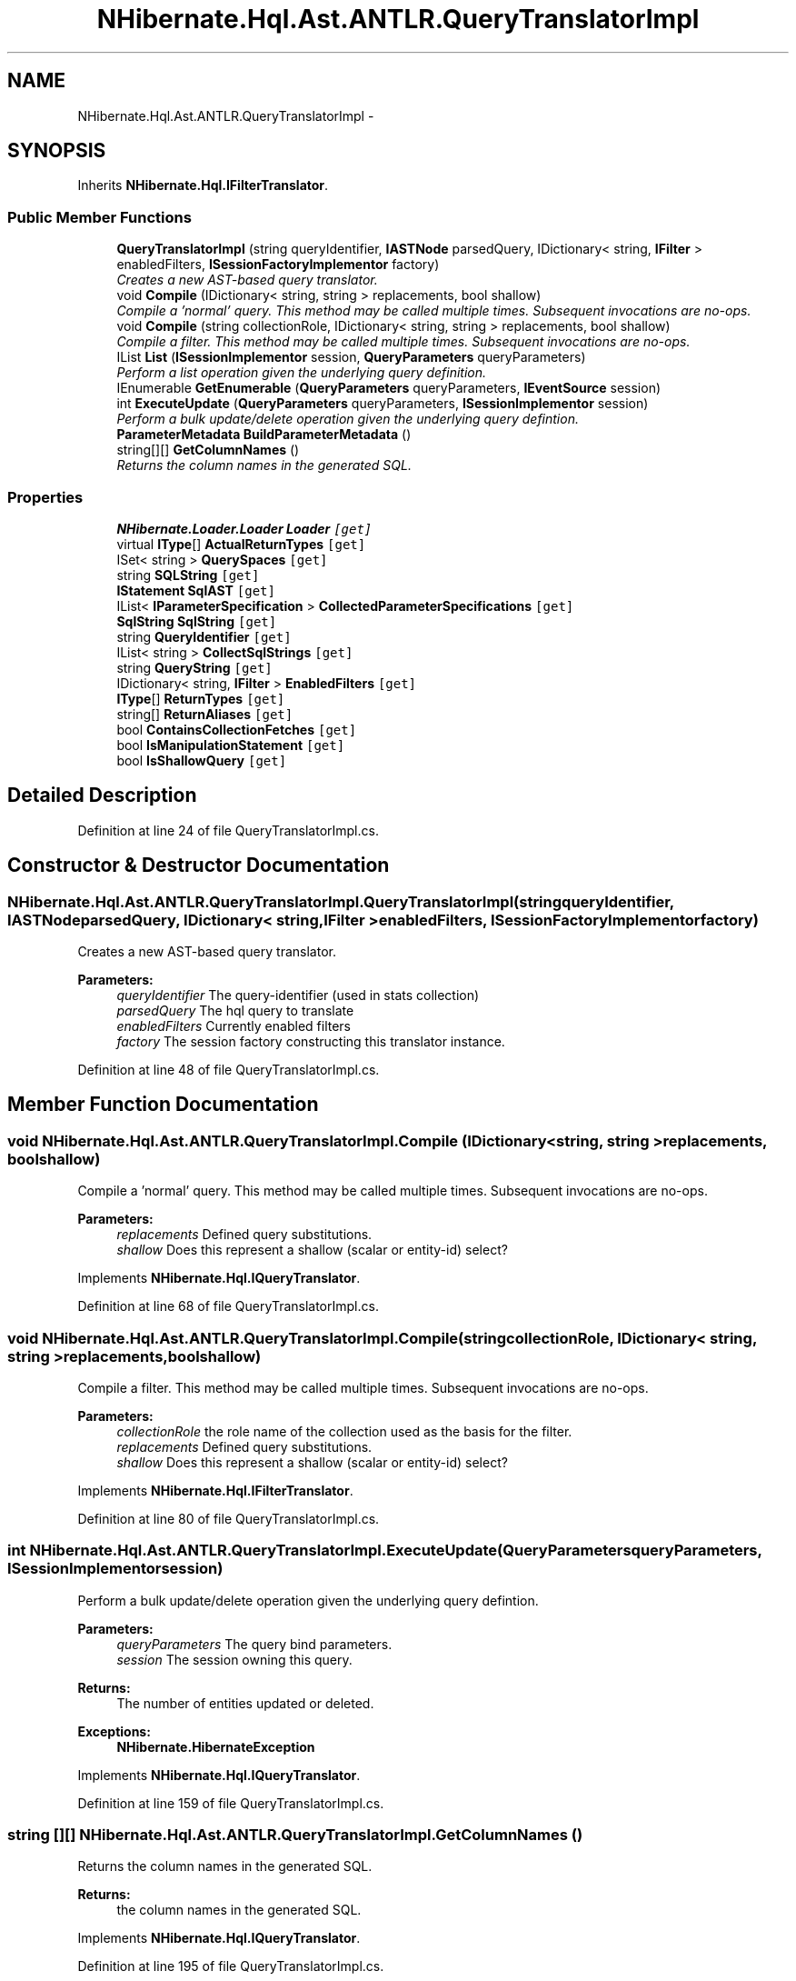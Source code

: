 .TH "NHibernate.Hql.Ast.ANTLR.QueryTranslatorImpl" 3 "Fri Jul 5 2013" "Version 1.0" "HSA.InfoSys" \" -*- nroff -*-
.ad l
.nh
.SH NAME
NHibernate.Hql.Ast.ANTLR.QueryTranslatorImpl \- 
.SH SYNOPSIS
.br
.PP
.PP
Inherits \fBNHibernate\&.Hql\&.IFilterTranslator\fP\&.
.SS "Public Member Functions"

.in +1c
.ti -1c
.RI "\fBQueryTranslatorImpl\fP (string queryIdentifier, \fBIASTNode\fP parsedQuery, IDictionary< string, \fBIFilter\fP > enabledFilters, \fBISessionFactoryImplementor\fP factory)"
.br
.RI "\fICreates a new AST-based query translator\&. \fP"
.ti -1c
.RI "void \fBCompile\fP (IDictionary< string, string > replacements, bool shallow)"
.br
.RI "\fICompile a 'normal' query\&. This method may be called multiple times\&. Subsequent invocations are no-ops\&. \fP"
.ti -1c
.RI "void \fBCompile\fP (string collectionRole, IDictionary< string, string > replacements, bool shallow)"
.br
.RI "\fICompile a filter\&. This method may be called multiple times\&. Subsequent invocations are no-ops\&. \fP"
.ti -1c
.RI "IList \fBList\fP (\fBISessionImplementor\fP session, \fBQueryParameters\fP queryParameters)"
.br
.RI "\fIPerform a list operation given the underlying query definition\&. \fP"
.ti -1c
.RI "IEnumerable \fBGetEnumerable\fP (\fBQueryParameters\fP queryParameters, \fBIEventSource\fP session)"
.br
.ti -1c
.RI "int \fBExecuteUpdate\fP (\fBQueryParameters\fP queryParameters, \fBISessionImplementor\fP session)"
.br
.RI "\fIPerform a bulk update/delete operation given the underlying query defintion\&. \fP"
.ti -1c
.RI "\fBParameterMetadata\fP \fBBuildParameterMetadata\fP ()"
.br
.ti -1c
.RI "string[][] \fBGetColumnNames\fP ()"
.br
.RI "\fIReturns the column names in the generated SQL\&. \fP"
.in -1c
.SS "Properties"

.in +1c
.ti -1c
.RI "\fBNHibernate\&.Loader\&.Loader\fP \fBLoader\fP\fC [get]\fP"
.br
.ti -1c
.RI "virtual \fBIType\fP[] \fBActualReturnTypes\fP\fC [get]\fP"
.br
.ti -1c
.RI "ISet< string > \fBQuerySpaces\fP\fC [get]\fP"
.br
.ti -1c
.RI "string \fBSQLString\fP\fC [get]\fP"
.br
.ti -1c
.RI "\fBIStatement\fP \fBSqlAST\fP\fC [get]\fP"
.br
.ti -1c
.RI "IList< \fBIParameterSpecification\fP > \fBCollectedParameterSpecifications\fP\fC [get]\fP"
.br
.ti -1c
.RI "\fBSqlString\fP \fBSqlString\fP\fC [get]\fP"
.br
.ti -1c
.RI "string \fBQueryIdentifier\fP\fC [get]\fP"
.br
.ti -1c
.RI "IList< string > \fBCollectSqlStrings\fP\fC [get]\fP"
.br
.ti -1c
.RI "string \fBQueryString\fP\fC [get]\fP"
.br
.ti -1c
.RI "IDictionary< string, \fBIFilter\fP > \fBEnabledFilters\fP\fC [get]\fP"
.br
.ti -1c
.RI "\fBIType\fP[] \fBReturnTypes\fP\fC [get]\fP"
.br
.ti -1c
.RI "string[] \fBReturnAliases\fP\fC [get]\fP"
.br
.ti -1c
.RI "bool \fBContainsCollectionFetches\fP\fC [get]\fP"
.br
.ti -1c
.RI "bool \fBIsManipulationStatement\fP\fC [get]\fP"
.br
.ti -1c
.RI "bool \fBIsShallowQuery\fP\fC [get]\fP"
.br
.in -1c
.SH "Detailed Description"
.PP 
Definition at line 24 of file QueryTranslatorImpl\&.cs\&.
.SH "Constructor & Destructor Documentation"
.PP 
.SS "NHibernate\&.Hql\&.Ast\&.ANTLR\&.QueryTranslatorImpl\&.QueryTranslatorImpl (stringqueryIdentifier, \fBIASTNode\fPparsedQuery, IDictionary< string, \fBIFilter\fP >enabledFilters, \fBISessionFactoryImplementor\fPfactory)"

.PP
Creates a new AST-based query translator\&. 
.PP
\fBParameters:\fP
.RS 4
\fIqueryIdentifier\fP The query-identifier (used in stats collection)
.br
\fIparsedQuery\fP The hql query to translate
.br
\fIenabledFilters\fP Currently enabled filters
.br
\fIfactory\fP The session factory constructing this translator instance\&.
.RE
.PP

.PP
Definition at line 48 of file QueryTranslatorImpl\&.cs\&.
.SH "Member Function Documentation"
.PP 
.SS "void NHibernate\&.Hql\&.Ast\&.ANTLR\&.QueryTranslatorImpl\&.Compile (IDictionary< string, string >replacements, boolshallow)"

.PP
Compile a 'normal' query\&. This method may be called multiple times\&. Subsequent invocations are no-ops\&. 
.PP
\fBParameters:\fP
.RS 4
\fIreplacements\fP Defined query substitutions\&.
.br
\fIshallow\fP Does this represent a shallow (scalar or entity-id) select?
.RE
.PP

.PP
Implements \fBNHibernate\&.Hql\&.IQueryTranslator\fP\&.
.PP
Definition at line 68 of file QueryTranslatorImpl\&.cs\&.
.SS "void NHibernate\&.Hql\&.Ast\&.ANTLR\&.QueryTranslatorImpl\&.Compile (stringcollectionRole, IDictionary< string, string >replacements, boolshallow)"

.PP
Compile a filter\&. This method may be called multiple times\&. Subsequent invocations are no-ops\&. 
.PP
\fBParameters:\fP
.RS 4
\fIcollectionRole\fP the role name of the collection used as the basis for the filter\&.
.br
\fIreplacements\fP Defined query substitutions\&.
.br
\fIshallow\fP Does this represent a shallow (scalar or entity-id) select?
.RE
.PP

.PP
Implements \fBNHibernate\&.Hql\&.IFilterTranslator\fP\&.
.PP
Definition at line 80 of file QueryTranslatorImpl\&.cs\&.
.SS "int NHibernate\&.Hql\&.Ast\&.ANTLR\&.QueryTranslatorImpl\&.ExecuteUpdate (\fBQueryParameters\fPqueryParameters, \fBISessionImplementor\fPsession)"

.PP
Perform a bulk update/delete operation given the underlying query defintion\&. 
.PP
\fBParameters:\fP
.RS 4
\fIqueryParameters\fP The query bind parameters\&.
.br
\fIsession\fP The session owning this query\&.
.RE
.PP
\fBReturns:\fP
.RS 4
The number of entities updated or deleted\&.
.RE
.PP
\fBExceptions:\fP
.RS 4
\fI\fBNHibernate\&.HibernateException\fP\fP 
.RE
.PP

.PP
Implements \fBNHibernate\&.Hql\&.IQueryTranslator\fP\&.
.PP
Definition at line 159 of file QueryTranslatorImpl\&.cs\&.
.SS "string [][] NHibernate\&.Hql\&.Ast\&.ANTLR\&.QueryTranslatorImpl\&.GetColumnNames ()"

.PP
Returns the column names in the generated SQL\&. 
.PP
\fBReturns:\fP
.RS 4
the column names in the generated SQL\&.
.RE
.PP

.PP
Implements \fBNHibernate\&.Hql\&.IQueryTranslator\fP\&.
.PP
Definition at line 195 of file QueryTranslatorImpl\&.cs\&.
.SS "IList NHibernate\&.Hql\&.Ast\&.ANTLR\&.QueryTranslatorImpl\&.List (\fBISessionImplementor\fPsession, \fBQueryParameters\fPqueryParameters)"

.PP
Perform a list operation given the underlying query definition\&. 
.PP
\fBParameters:\fP
.RS 4
\fIsession\fP The session owning this query\&.
.br
\fIqueryParameters\fP The query bind parameters\&.
.RE
.PP
\fBReturns:\fP
.RS 4
The query list results\&.
.RE
.PP
\fBExceptions:\fP
.RS 4
\fI\fBNHibernate\&.HibernateException\fP\fP 
.RE
.PP

.PP
Implements \fBNHibernate\&.Hql\&.IQueryTranslator\fP\&.
.PP
Definition at line 85 of file QueryTranslatorImpl\&.cs\&.

.SH "Author"
.PP 
Generated automatically by Doxygen for HSA\&.InfoSys from the source code\&.
